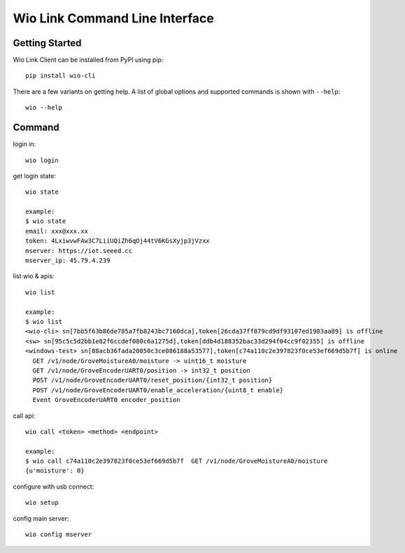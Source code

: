 ===============================
Wio Link Command Line Interface
===============================

.. image:: https://img.shields.io/badge/pypi-0.0.9-orange.svg
    :target: https://pypi.python.org/pypi/wio-cli/
    :alt: Latest Version
    
Getting Started
===============

Wio Link Client can be installed from PyPI using pip::

    pip install wio-cli

There are a few variants on getting help.  A list of global options and supported
commands is shown with ``--help``::

   wio --help

Command
==========
login in::

    wio login
	
get login state::

    wio state
    
    example:
    $ wio state
    email: xxx@xxx.xx
    token: 4LxiwvwFAw3C7LiiUQiZh6qOj44tV6KGsXyjp3jVzxx
    mserver: https://iot.seeed.cc
    mserver_ip: 45.79.4.239

list wio & apis::

    wio list
    
    example:
    $ wio list
    <wio-cli> sn[7bb5f63b86de785a7fb8243bc7160dca],token[26cda37ff879cd9df93107ed1983aa89] is offline
    <sw> sn[95c5c5d2bb1e82f6ccdef080c6a1275d],token[ddb4d188352bac33d294f04cc9f02355] is offline
    <windows-test> sn[88acb36fada20050c3ce086188a53577],token[c74a110c2e397823f0ce53ef669d5b7f] is online
      GET /v1/node/GroveMoistureA0/moisture -> uint16_t moisture
      GET /v1/node/GroveEncoderUART0/position -> int32_t position
      POST /v1/node/GroveEncoderUART0/reset_position/{int32_t position}
      POST /v1/node/GroveEncoderUART0/enable_acceleration/{uint8_t enable}
      Event GroveEncoderUART0 encoder_position

call api::

    wio call <token> <method> <endpoint>
    
    example: 
    $ wio call c74a110c2e397823f0ce53ef669d5b7f  GET /v1/node/GroveMoistureA0/moisture
    {u'moisture': 0}
    
configure with usb connect::
	
    wio setup

config main server::
	
    wio config mserver

